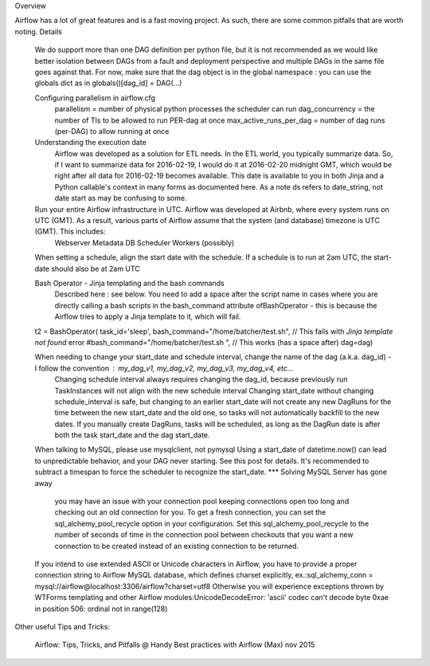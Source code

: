
Overview

Airflow has a lot of great features and is a fast moving project. As such, there are some common pitfalls that are worth noting.
Details

    We do support more than one DAG definition per python file, but it is not recommended as we would like better isolation between DAGs from a fault and deployment perspective and multiple DAGs in the same file goes against that. For now, make sure that the dag object is in the global namespace : you can use the globals dict as in globals()[dag_id] = DAG(...)

    Configuring parallelism in airflow.cfg
        parallelism = number of physical python processes the scheduler can run
        dag_concurrency = the number of TIs to be allowed to run PER-dag at once
        max_active_runs_per_dag = number of dag runs (per-DAG) to allow running at once

    Understanding the execution date
        Airflow was developed as a solution for ETL needs. In the ETL world, you typically summarize data. So, if I want to summarize data for 2016-02-19, I would do it at 2016-02-20 midnight GMT, which would be right after all data for 2016-02-19 becomes available.
        This date is available to you in both Jinja and a Python callable's context in many forms as documented here. As a note ds refers to date_string, not date start as may be confusing to some.

    Run your entire Airflow infrastructure in UTC. Airflow was developed at Airbnb, where every system runs on UTC (GMT). As a result, various parts of Airflow assume that the system (and database) timezone is UTC (GMT). This includes:
        Webserver
        Metadata DB
        Scheduler
        Workers (possibly)

    When setting a schedule, align the start date with the schedule. If a schedule is to run at 2am UTC, the start-date should also be at 2am UTC

    Bash Operator - Jinja templating and the bash commands
        Described here : see below. You need to add a space after the script name in cases where you are directly calling a bash scripts in the bash_command attribute ofBashOperator - this is because the Airflow tries to apply a Jinja template to it, which will fail.

    t2 = BashOperator(
    task_id='sleep',
    bash_command="/home/batcher/test.sh", // This fails with `Jinja template not found` error
    #bash_command="/home/batcher/test.sh ", // This works (has a space after)
    dag=dag)

    When needing to change your start_date and schedule interval, change the name of the dag (a.k.a. dag_id) - I follow the convention : my_dag_v1, my_dag_v2, my_dag_v3, my_dag_v4, etc...
        Changing schedule interval always requires changing the dag_id, because previously run TaskInstances will not align with the new schedule interval
        Changing start_date without changing schedule_interval is safe, but changing to an earlier start_date will not create any new DagRuns for the time between the new start_date and the old one, so tasks will not automatically backfill to the new dates.  If you manually create DagRuns, tasks will be scheduled, as long as the DagRun date is after both the task start_date and the dag start_date.
    When talking to MySQL, please use mysqlclient, not pymysql
    Using a start_date of datetime.now() can lead to unpredictable behavior, and your DAG never starting. See this post for details. It's recommended to subtract a timespan to force the scheduler to recognize the start_date. ***
    Solving MySQL Server has gone away
        you may have an issue with your connection pool keeping connections open too long and checking out an old connection for you. To get a fresh connection, you can set the sql_alchemy_pool_recycle option in your configuration. Set this sql_alchemy_pool_recycle to the number of seconds of time in the connection pool between checkouts that you want a new connection to be created instead of an existing connection to be returned.
    If you intend to use extended ASCII or Unicode characters in Airflow, you have to provide a proper connection string to Airflow MySQL database, which defines charset explicitly, ex.:sql_alchemy_conn = mysql://airflow@localhost:3306/airflow?charset=utf8 Otherwise you will experience exceptions thrown by WTForms templating and other Airflow modules:UnicodeDecodeError: 'ascii' codec can't decode byte 0xae in position 506: ordinal not in range(128)

Other useful Tips and Tricks:

    Airflow: Tips, Tricks, and Pitfalls @ Handy
    Best practices with Airflow (Max) nov 2015

